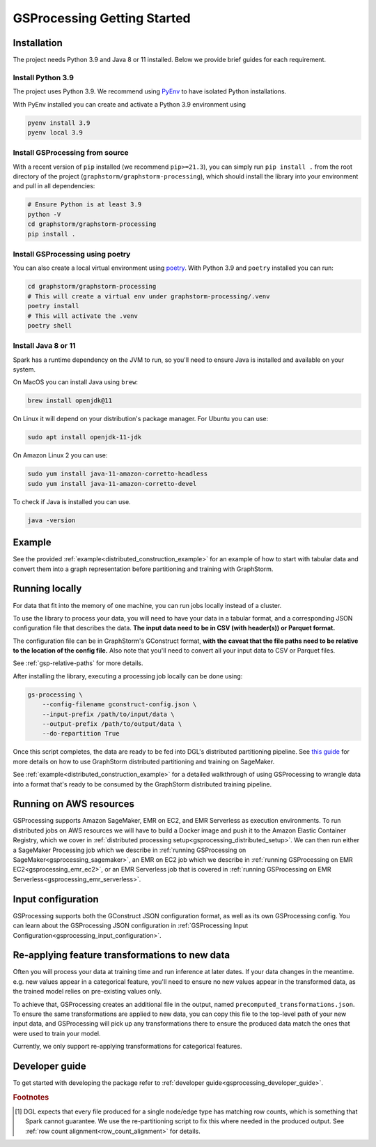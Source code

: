 .. _gs-processing:

GSProcessing Getting Started
=====================================

.. _gsp-installation-ref:

Installation
------------

The project needs Python 3.9 and Java 8 or 11 installed. Below we provide brief
guides for each requirement.

Install Python 3.9
^^^^^^^^^^^^^^^^^^

The project uses Python 3.9. We recommend using `PyEnv <https://github.com/pyenv/pyenv>`_
to have isolated Python installations.

With PyEnv installed you can create and activate a Python 3.9 environment using

.. code-block:: bash

    pyenv install 3.9
    pyenv local 3.9

Install GSProcessing from source
^^^^^^^^^^^^^^^^^^^^^^^^^^^^^^^^

With a recent version of ``pip`` installed (we recommend ``pip>=21.3``), you can simply run ``pip install .``
from the root directory of the project (``graphstorm/graphstorm-processing``),
which should install the library into your environment and pull in all dependencies:

.. code-block:: bash

    # Ensure Python is at least 3.9
    python -V
    cd graphstorm/graphstorm-processing
    pip install .

Install GSProcessing using poetry
^^^^^^^^^^^^^^^^^^^^^^^^^^^^^^^^^

You can also create a local virtual environment using `poetry <https://python-poetry.org/docs/>`_.
With Python 3.9 and ``poetry`` installed you can run:

.. code-block:: bash

    cd graphstorm/graphstorm-processing
    # This will create a virtual env under graphstorm-processing/.venv
    poetry install
    # This will activate the .venv
    poetry shell


Install Java 8 or 11
^^^^^^^^^^^^^^^^^^^^

Spark has a runtime dependency on the JVM to run, so you'll need to ensure
Java is installed and available on your system.

On MacOS you can install Java using ``brew``:

.. code-block:: bash

    brew install openjdk@11

On Linux it will depend on your distribution's package
manager. For Ubuntu you can use:

.. code-block:: bash

    sudo apt install openjdk-11-jdk

On Amazon Linux 2 you can use:

.. code-block:: bash

    sudo yum install java-11-amazon-corretto-headless
    sudo yum install java-11-amazon-corretto-devel

To check if Java is installed you can use.

.. code-block:: bash

    java -version


Example
-------

See the provided :ref:`example<distributed_construction_example>` for an example of how to start with tabular
data and convert them into a graph representation before partitioning and
training with GraphStorm.

Running locally
---------------

For data that fit into the memory of one machine, you can run jobs locally instead of a
cluster.

To use the library to process your data, you will need to have your data
in a tabular format, and a corresponding JSON configuration file that describes the
data. **The input data need to be in CSV (with header(s)) or Parquet format.**

The configuration file can be in GraphStorm's GConstruct format,
**with the caveat that the file paths need to be relative to the
location of the config file.** Also note that you'll need to convert
all your input data to CSV or Parquet files.

See :ref:`gsp-relative-paths` for more details.

After installing the library, executing a processing job locally can be done using:

.. code-block:: bash

    gs-processing \
        --config-filename gconstruct-config.json \
        --input-prefix /path/to/input/data \
        --output-prefix /path/to/output/data \
        --do-repartition True


Once this script completes, the data are ready to be fed into DGL's distributed
partitioning pipeline.
See `this guide <https://graphstorm.readthedocs.io/en/latest/scale/sagemaker.html>`_
for more details on how to use GraphStorm distributed partitioning and training on SageMaker.

See :ref:`example<distributed_construction_example>` for a detailed walkthrough of using GSProcessing to
wrangle data into a format that's ready to be consumed by the GraphStorm
distributed training pipeline.


Running on AWS resources
------------------------

GSProcessing supports Amazon SageMaker, EMR on EC2, and EMR Serverless as execution environments.
To run distributed jobs on AWS resources we will have to build a Docker image
and push it to the Amazon Elastic Container Registry, which we cover in
:ref:`distributed processing setup<gsprocessing_distributed_setup>`. We can then run either a SageMaker Processing
job which we describe in :ref:`running GSProcessing on SageMaker<gsprocessing_sagemaker>`, an EMR on EC2 job which
we describe in :ref:`running GSProcessing on EMR EC2<gsprocessing_emr_ec2>`, or an EMR Serverless
job that is covered in :ref:`running GSProcessing on EMR Serverless<gsprocessing_emr_serverless>`.


Input configuration
-------------------

GSProcessing supports both the GConstruct JSON configuration format,
as well as its own GSProcessing config. You can learn about the
GSProcessing JSON configuration in :ref:`GSProcessing Input Configuration<gsprocessing_input_configuration>`.

Re-applying feature transformations to new data
-----------------------------------------------

Often you will process your data at training time and run inference at later
dates. If your data changes in the meantime. e.g. new values appear in a
categorical feature, you'll need to ensure no new values appear in the transformed
data, as the trained model relies on pre-existing values only.

To achieve that, GSProcessing creates an additional file in the output,
named ``precomputed_transformations.json``. To ensure the same transformations
are applied to new data, you can copy this file to the top-level path of your
new input data, and GSProcessing will pick up any transformations there to ensure
the produced data match the ones that were used to train your model.

Currently, we only support re-applying transformations for categorical features.


Developer guide
---------------

To get started with developing the package refer to :ref:`developer guide<gsprocessing_developer_guide>`.


.. rubric:: Footnotes

.. [#f1] DGL expects that every file produced for a single node/edge type
    has matching row counts, which is something that Spark cannot guarantee.
    We use the re-partitioning script to fix this where needed in the produced
    output. See :ref:`row count alignment<row_count_alignment>` for details.
